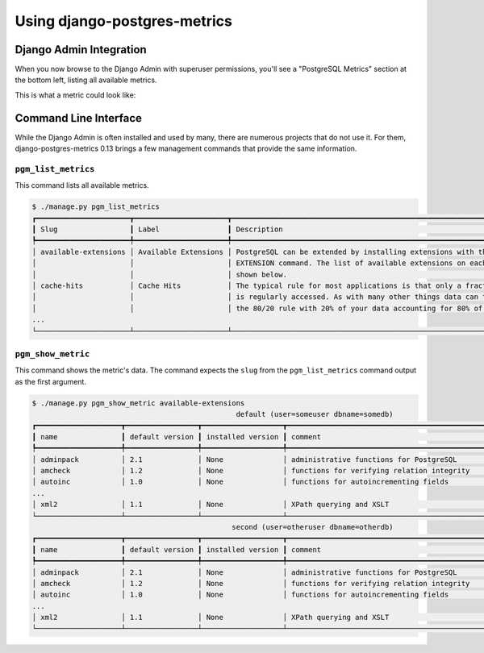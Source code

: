 .. _usage:

Using django-postgres-metrics
=============================

.. _django-admin-integration:

Django Admin Integration
------------------------

When you now browse to the Django Admin with superuser permissions, you'll see
a "PostgreSQL Metrics" section at the bottom left, listing all available
metrics.

This is what a metric could look like:

.. figure:: _static/screenshot.png
    :target: _static/screenshot.png
    :alt: Screenshot of the "Detailed Index Usage" metric, with help text, and
       a table with rows for each index


.. _command-line-interface:

Command Line Interface
----------------------

While the Django Admin is often installed and used by many, there are numerous
projects that do not use it. For them, django-postgres-metrics 0.13 brings a
few management commands that provide the same information.


``pgm_list_metrics``
~~~~~~~~~~~~~~~~~~~~

This command lists all available metrics.

.. code-block:: bash

    $ ./manage.py pgm_list_metrics
    ┏━━━━━━━━━━━━━━━━━━━━━━┳━━━━━━━━━━━━━━━━━━━━━━┳━━━━━━━━━━━━━━━━━━━━━━━━━━━━━━━━━━━━━━━━━━━━━━━━━━━━━━━━━━━━━━━━━━━━━━━━━━━━━━━┓
    ┃ Slug                 ┃ Label                ┃ Description                                                                   ┃
    ┡━━━━━━━━━━━━━━━━━━━━━━╇━━━━━━━━━━━━━━━━━━━━━━╇━━━━━━━━━━━━━━━━━━━━━━━━━━━━━━━━━━━━━━━━━━━━━━━━━━━━━━━━━━━━━━━━━━━━━━━━━━━━━━━┩
    │ available-extensions │ Available Extensions │ PostgreSQL can be extended by installing extensions with the CREATE           │
    │                      │                      │ EXTENSION command. The list of available extensions on each database is       │
    │                      │                      │ shown below.                                                                  │
    │ cache-hits           │ Cache Hits           │ The typical rule for most applications is that only a fraction of its data    │
    │                      │                      │ is regularly accessed. As with many other things data can tend to follow      │
    │                      │                      │ the 80/20 rule with 20% of your data accounting for 80% of the reads and      │
    ...
    └──────────────────────┴──────────────────────┴───────────────────────────────────────────────────────────────────────────────┘


``pgm_show_metric``
~~~~~~~~~~~~~~~~~~~

This command shows the metric's data. The command expects the ``slug`` from the
``pgm_list_metrics`` command output as the first argument.

.. code-block:: bash

    $ ./manage.py pgm_show_metric available-extensions
                                                    default (user=someuser dbname=somedb)
    ┏━━━━━━━━━━━━━━━━━━━━┳━━━━━━━━━━━━━━━━━┳━━━━━━━━━━━━━━━━━━━┳━━━━━━━━━━━━━━━━━━━━━━━━━━━━━━━━━━━━━━━━━━━━━━━━━━━━━━━━━━━━━━━━━━━━━━━━┓
    ┃ name               ┃ default version ┃ installed version ┃ comment                                                                ┃
    ┡━━━━━━━━━━━━━━━━━━━━╇━━━━━━━━━━━━━━━━━╇━━━━━━━━━━━━━━━━━━━╇━━━━━━━━━━━━━━━━━━━━━━━━━━━━━━━━━━━━━━━━━━━━━━━━━━━━━━━━━━━━━━━━━━━━━━━━┩
    │ adminpack          │ 2.1             │ None              │ administrative functions for PostgreSQL                                │
    │ amcheck            │ 1.2             │ None              │ functions for verifying relation integrity                             │
    │ autoinc            │ 1.0             │ None              │ functions for autoincrementing fields                                  │
    ...
    │ xml2               │ 1.1             │ None              │ XPath querying and XSLT                                                │
    └────────────────────┴─────────────────┴───────────────────┴────────────────────────────────────────────────────────────────────────┘
                                                   second (user=otheruser dbname=otherdb)
    ┏━━━━━━━━━━━━━━━━━━━━┳━━━━━━━━━━━━━━━━━┳━━━━━━━━━━━━━━━━━━━┳━━━━━━━━━━━━━━━━━━━━━━━━━━━━━━━━━━━━━━━━━━━━━━━━━━━━━━━━━━━━━━━━━━━━━━━━┓
    ┃ name               ┃ default version ┃ installed version ┃ comment                                                                ┃
    ┡━━━━━━━━━━━━━━━━━━━━╇━━━━━━━━━━━━━━━━━╇━━━━━━━━━━━━━━━━━━━╇━━━━━━━━━━━━━━━━━━━━━━━━━━━━━━━━━━━━━━━━━━━━━━━━━━━━━━━━━━━━━━━━━━━━━━━━┩
    │ adminpack          │ 2.1             │ None              │ administrative functions for PostgreSQL                                │
    │ amcheck            │ 1.2             │ None              │ functions for verifying relation integrity                             │
    │ autoinc            │ 1.0             │ None              │ functions for autoincrementing fields                                  │
    ...
    │ xml2               │ 1.1             │ None              │ XPath querying and XSLT                                                │
    └────────────────────┴─────────────────┴───────────────────┴────────────────────────────────────────────────────────────────────────┘
